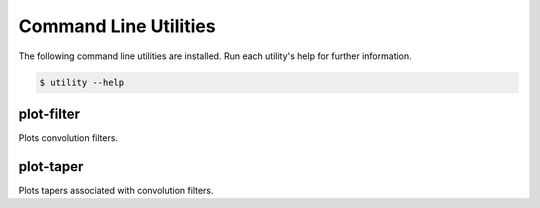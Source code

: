 Command Line Utilities
----------------------

The following command line utilities are installed.
Run each utility's help for further information.

.. code-block:: console

    $ utility --help

plot-filter
~~~~~~~~~~~

Plots convolution filters.

plot-taper
~~~~~~~~~~

Plots tapers associated with convolution filters.
